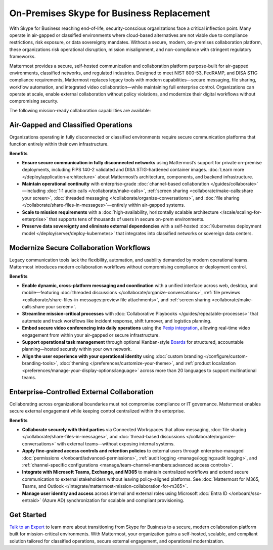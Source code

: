 On-Premises Skype for Business Replacement
===========================================
With Skype for Business reaching end-of-life, security-conscious organizations face a critical inflection point. Many operate in air-gapped or classified environments where cloud-based alternatives are not viable due to compliance restrictions, risk exposure, or data sovereignty mandates. Without a secure, modern, on-premises collaboration platform, these organizations risk operational disruption, mission misalignment, and non-compliance with stringent regulatory frameworks.

Mattermost provides a secure, self-hosted communication and collaboration platform purpose-built for air-gapped environments, classified networks, and regulated industries. Designed to meet NIST 800-53, FedRAMP, and DISA STIG compliance requirements, Mattermost replaces legacy tools with modern capabilities—secure messaging, file sharing, workflow automation, and integrated video collaboration—while maintaining full enterprise control. Organizations can operate at scale, enable external collaboration without policy violations, and modernize their digital workflows without compromising security.

.. image:: /images/On-Prem-Skype-for-Business-replace.png
    :alt: Extend Microsoft Enterprise IT investments for edge-based, highly tailored Mission IT workflows with Mattermost.

The following mission-ready collaboration capabilities are available: 

Air-Gapped and Classified Operations
------------------------------------

Organizations operating in fully disconnected or classified environments require secure communication platforms that function entirely within their own infrastructure.

**Benefits**

- **Ensure secure communication in fully disconnected networks** using Mattermost’s support for private on-premise deployments, including FIPS 140-2 validated and DISA STIG-hardened container images. :doc:`Learn more </deploy/application-architecture>` about Mattermost’s architecture, components, and backend infrastructure.
- **Maintain operational continuity** with enterprise-grade :doc:`channel-based collaboration </guides/collaborate>`—including :doc:`1:1 audio calls </collaborate/make-calls>`, :ref:`screen sharing <collaborate/make-calls:share your screen>`, :doc:`threaded messaging </collaborate/organize-conversations>`, and :doc:`file sharing </collaborate/share-files-in-messages>`—entirely within air-gapped systems.
- **Scale to mission requirements** with a :doc:`high-availability, horizontally scalable architecture </scale/scaling-for-enterprise>` that supports tens of thousands of users in secure on-prem environments.
- **Preserve data sovereignty and eliminate external dependencies** with a self-hosted :doc:`Kubernetes deployment model </deploy/server/deploy-kubernetes>` that integrates into classified networks or sovereign data centers.

Modernize Secure Collaboration Workflows
------------------------------------------

Legacy communication tools lack the flexibility, automation, and usability demanded by modern operational teams. Mattermost introduces modern collaboration workflows without compromising compliance or deployment control.

**Benefits**

- **Enable dynamic, cross-platform messaging and coordination** with a unified interface across web, desktop, and mobile—featuring :doc:`threaded discussions </collaborate/organize-conversations>`, :ref:`file previews <collaborate/share-files-in-messages:preview file attachments>`, and :ref:`screen sharing <collaborate/make-calls:share your screen>`.
- **Streamline mission-critical processes** with :doc:`Collaborative Playbooks </guides/repeatable-processes>` that automate and track workflows like incident response, shift turnover, and logistics planning.
- **Embed secure video conferencing into daily operations** using the `Pexip integration <https://mattermost.com/marketplace/pexip-video-connect/>`_, allowing real-time video engagement from within your air-gapped or secure infrastructure.
- **Support operational task management** through optional Kanban-style `Boards <https://github.com/mattermost/mattermost-plugin-boards>`_ for structured, accountable planning—hosted securely within your own network.
- **Align the user experience with your operational identity** using :doc:`custom branding </configure/custom-branding-tools>`, :doc:`theming </preferences/customize-your-theme>`, and :ref:`product localization <preferences/manage-your-display-options:language>` across more than 20 languages to support multinational teams.

Enterprise-Controlled External Collaboration
--------------------------------------------

Collaborating across organizational boundaries must not compromise compliance or IT governance. Mattermost enables secure external engagement while keeping control centralized within the enterprise.

.. image:: /images/External-Collaboration-with-Enterprise-Control.png
    :alt: Mattermost replaces Signal, Discord and other free personal apps with secure external messaging controlled by IT.

**Benefits**

- **Collaborate securely with third parties** via Connected Workspaces that allow messaging, :doc:`file sharing </collaborate/share-files-in-messages>`, and :doc:`thread-based discussions </collaborate/organize-conversations>` with external teams—without exposing internal systems.
- **Apply fine-grained access controls and retention policies** to external users through enterprise-managed :doc:`permissions </onboard/advanced-permissions>`, :ref:`audit logging <manage/logging:audit logging>`, and :ref:`channel-specific configurations <manage/team-channel-members:advanced access controls>`.
- **Integrate with Microsoft Teams, Exchange, and M365** to maintain centralized workflows and extend secure communication to external stakeholders without leaving policy-aligned platforms. See :doc:`Mattermost for M365, Teams, and Outlook </integrate/mattermost-mission-collaboration-for-m365>`.
- **Manage user identity and access** across internal and external roles using Microsoft :doc:`Entra ID </onboard/sso-entraid>` (Azure AD) synchronization for scalable and compliant provisioning.

Get Started
-----------

`Talk to an Expert <https://mattermost.com/contact-sales/>`_ to learn more about transitioning from Skype for Business to a secure, modern collaboration platform built for mission-critical environments. With Mattermost, your organization gains a self-hosted, scalable, and compliant solution tailored for classified operations, secure external engagement, and operational modernization.



